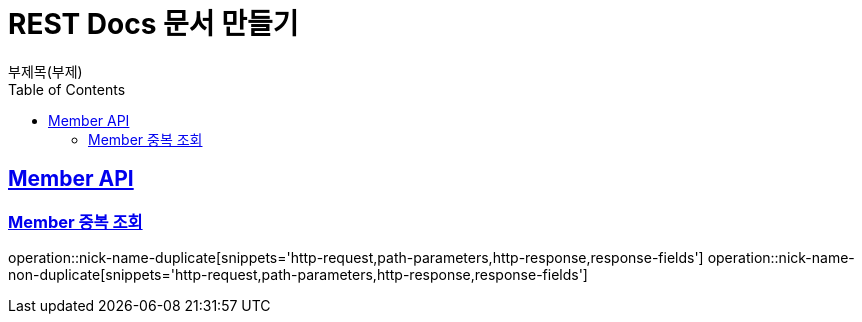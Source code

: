 = REST Docs 문서 만들기
부제목(부제)
:doctype: book
:icons: font
:source-highlighter: highlightjs // 문서에 표기되는 코드들의 하이라이팅을 highlightjs를 사용
:toc: left // toc (Table Of Contents)를 문서의 좌측에 두기
:toclevels: 2
:sectlinks:

[[Member-API]]
== Member API

[[Member-중복-조회]]
=== Member 중복 조회
operation::nick-name-duplicate[snippets='http-request,path-parameters,http-response,response-fields']
operation::nick-name-non-duplicate[snippets='http-request,path-parameters,http-response,response-fields']
